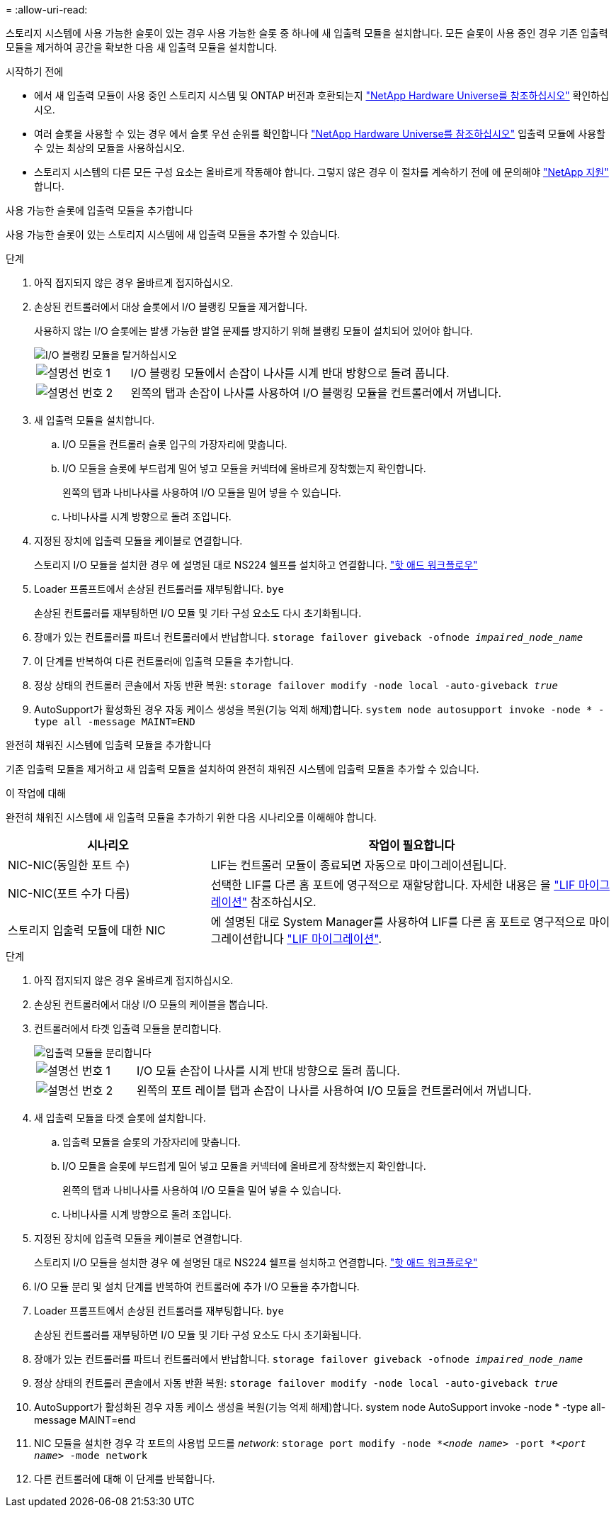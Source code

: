 = 
:allow-uri-read: 


스토리지 시스템에 사용 가능한 슬롯이 있는 경우 사용 가능한 슬롯 중 하나에 새 입출력 모듈을 설치합니다. 모든 슬롯이 사용 중인 경우 기존 입출력 모듈을 제거하여 공간을 확보한 다음 새 입출력 모듈을 설치합니다.

.시작하기 전에
* 에서 새 입출력 모듈이 사용 중인 스토리지 시스템 및 ONTAP 버전과 호환되는지 https://hwu.netapp.com/["NetApp Hardware Universe를 참조하십시오"^] 확인하십시오.
* 여러 슬롯을 사용할 수 있는 경우 에서 슬롯 우선 순위를 확인합니다 https://hwu.netapp.com/["NetApp Hardware Universe를 참조하십시오"^] 입출력 모듈에 사용할 수 있는 최상의 모듈을 사용하십시오.
* 스토리지 시스템의 다른 모든 구성 요소는 올바르게 작동해야 합니다. 그렇지 않은 경우 이 절차를 계속하기 전에 에 문의해야 https://mysupport.netapp.com/site/global/dashboard["NetApp 지원"] 합니다.


[role="tabbed-block"]
====
.사용 가능한 슬롯에 입출력 모듈을 추가합니다
--
사용 가능한 슬롯이 있는 스토리지 시스템에 새 입출력 모듈을 추가할 수 있습니다.

.단계
. 아직 접지되지 않은 경우 올바르게 접지하십시오.
. 손상된 컨트롤러에서 대상 슬롯에서 I/O 블랭킹 모듈을 제거합니다.
+
사용하지 않는 I/O 슬롯에는 발생 가능한 발열 문제를 방지하기 위해 블랭킹 모듈이 설치되어 있어야 합니다.

+
image::../media/drw_g_io_blanking_module_replace_ieops-1901.svg[I/O 블랭킹 모듈을 탈거하십시오]

+
[cols="1,4"]
|===


 a| 
image:../media/icon_round_1.png["설명선 번호 1"]
 a| 
I/O 블랭킹 모듈에서 손잡이 나사를 시계 반대 방향으로 돌려 풉니다.



 a| 
image:../media/icon_round_2.png["설명선 번호 2"]
 a| 
왼쪽의 탭과 손잡이 나사를 사용하여 I/O 블랭킹 모듈을 컨트롤러에서 꺼냅니다.

|===
. 새 입출력 모듈을 설치합니다.
+
.. I/O 모듈을 컨트롤러 슬롯 입구의 가장자리에 맞춥니다.
.. I/O 모듈을 슬롯에 부드럽게 밀어 넣고 모듈을 커넥터에 올바르게 장착했는지 확인합니다.
+
왼쪽의 탭과 나비나사를 사용하여 I/O 모듈을 밀어 넣을 수 있습니다.

.. 나비나사를 시계 방향으로 돌려 조입니다.


. 지정된 장치에 입출력 모듈을 케이블로 연결합니다.
+
스토리지 I/O 모듈을 설치한 경우 에 설명된 대로 NS224 쉘프를 설치하고 연결합니다. https://docs.netapp.com/us-en/ontap-systems/ns224/hot-add-shelf-overview.html["핫 애드 워크플로우"^]

. Loader 프롬프트에서 손상된 컨트롤러를 재부팅합니다. `bye`
+
손상된 컨트롤러를 재부팅하면 I/O 모듈 및 기타 구성 요소도 다시 초기화됩니다.

. 장애가 있는 컨트롤러를 파트너 컨트롤러에서 반납합니다. `storage failover giveback -ofnode _impaired_node_name_`
. 이 단계를 반복하여 다른 컨트롤러에 입출력 모듈을 추가합니다.
. 정상 상태의 컨트롤러 콘솔에서 자동 반환 복원: `storage failover modify -node local -auto-giveback _true_`
. AutoSupport가 활성화된 경우 자동 케이스 생성을 복원(기능 억제 해제)합니다. `system node autosupport invoke -node * -type all -message MAINT=END`


--
.완전히 채워진 시스템에 입출력 모듈을 추가합니다
--
기존 입출력 모듈을 제거하고 새 입출력 모듈을 설치하여 완전히 채워진 시스템에 입출력 모듈을 추가할 수 있습니다.

.이 작업에 대해
완전히 채워진 시스템에 새 입출력 모듈을 추가하기 위한 다음 시나리오를 이해해야 합니다.

[cols="1,2"]
|===
| 시나리오 | 작업이 필요합니다 


 a| 
NIC-NIC(동일한 포트 수)
 a| 
LIF는 컨트롤러 모듈이 종료되면 자동으로 마이그레이션됩니다.



 a| 
NIC-NIC(포트 수가 다름)
 a| 
선택한 LIF를 다른 홈 포트에 영구적으로 재할당합니다. 자세한 내용은 을 https://docs.netapp.com/ontap-9/topic/com.netapp.doc.onc-sm-help-960/GUID-208BB0B8-3F84-466D-9F4F-6E1542A2BE7D.html["LIF 마이그레이션"^] 참조하십시오.



 a| 
스토리지 입출력 모듈에 대한 NIC
 a| 
에 설명된 대로 System Manager를 사용하여 LIF를 다른 홈 포트로 영구적으로 마이그레이션합니다 https://docs.netapp.com/ontap-9/topic/com.netapp.doc.onc-sm-help-960/GUID-208BB0B8-3F84-466D-9F4F-6E1542A2BE7D.html["LIF 마이그레이션"^].

|===
.단계
. 아직 접지되지 않은 경우 올바르게 접지하십시오.
. 손상된 컨트롤러에서 대상 I/O 모듈의 케이블을 뽑습니다.
. 컨트롤러에서 타겟 입출력 모듈을 분리합니다.
+
image::../media/drw_g_io_module_replace_ieops-1900.svg[입출력 모듈을 분리합니다]

+
[cols="1,4"]
|===


 a| 
image:../media/icon_round_1.png["설명선 번호 1"]
 a| 
I/O 모듈 손잡이 나사를 시계 반대 방향으로 돌려 풉니다.



 a| 
image:../media/icon_round_2.png["설명선 번호 2"]
 a| 
왼쪽의 포트 레이블 탭과 손잡이 나사를 사용하여 I/O 모듈을 컨트롤러에서 꺼냅니다.

|===
. 새 입출력 모듈을 타겟 슬롯에 설치합니다.
+
.. 입출력 모듈을 슬롯의 가장자리에 맞춥니다.
.. I/O 모듈을 슬롯에 부드럽게 밀어 넣고 모듈을 커넥터에 올바르게 장착했는지 확인합니다.
+
왼쪽의 탭과 나비나사를 사용하여 I/O 모듈을 밀어 넣을 수 있습니다.

.. 나비나사를 시계 방향으로 돌려 조입니다.


. 지정된 장치에 입출력 모듈을 케이블로 연결합니다.
+
스토리지 I/O 모듈을 설치한 경우 에 설명된 대로 NS224 쉘프를 설치하고 연결합니다. https://docs.netapp.com/us-en/ontap-systems/ns224/hot-add-shelf-overview.html["핫 애드 워크플로우"^]

. I/O 모듈 분리 및 설치 단계를 반복하여 컨트롤러에 추가 I/O 모듈을 추가합니다.
. Loader 프롬프트에서 손상된 컨트롤러를 재부팅합니다. `bye`
+
손상된 컨트롤러를 재부팅하면 I/O 모듈 및 기타 구성 요소도 다시 초기화됩니다.

. 장애가 있는 컨트롤러를 파트너 컨트롤러에서 반납합니다. `storage failover giveback -ofnode _impaired_node_name_`
. 정상 상태의 컨트롤러 콘솔에서 자동 반환 복원: `storage failover modify -node local -auto-giveback _true_`
. AutoSupport가 활성화된 경우 자동 케이스 생성을 복원(기능 억제 해제)합니다. system node AutoSupport invoke -node * -type all-message MAINT=end
. NIC 모듈을 설치한 경우 각 포트의 사용법 모드를 _network_: `storage port modify -node *_<node name>_ -port *_<port name>_ -mode network`
. 다른 컨트롤러에 대해 이 단계를 반복합니다.


--
====